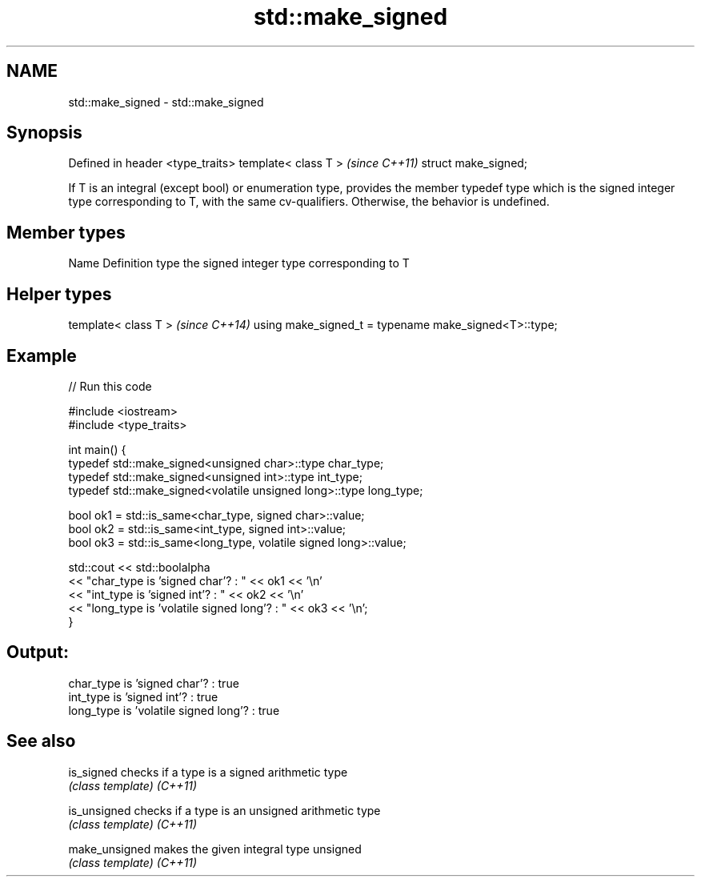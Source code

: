 .TH std::make_signed 3 "2020.03.24" "http://cppreference.com" "C++ Standard Libary"
.SH NAME
std::make_signed \- std::make_signed

.SH Synopsis

Defined in header <type_traits>
template< class T >              \fI(since C++11)\fP
struct make_signed;

If T is an integral (except bool) or enumeration type, provides the member typedef type which is the signed integer type corresponding to T, with the same cv-qualifiers.
Otherwise, the behavior is undefined.

.SH Member types


Name Definition
type the signed integer type corresponding to T


.SH Helper types


template< class T >                                   \fI(since C++14)\fP
using make_signed_t = typename make_signed<T>::type;


.SH Example


// Run this code

  #include <iostream>
  #include <type_traits>

  int main() {
      typedef std::make_signed<unsigned char>::type char_type;
      typedef std::make_signed<unsigned int>::type int_type;
      typedef std::make_signed<volatile unsigned long>::type long_type;

      bool ok1 = std::is_same<char_type, signed char>::value;
      bool ok2 = std::is_same<int_type, signed int>::value;
      bool ok3 = std::is_same<long_type, volatile signed long>::value;

      std::cout << std::boolalpha
      << "char_type is 'signed char'?          : " << ok1 << '\\n'
      << "int_type  is 'signed int'?           : " << ok2 << '\\n'
      << "long_type is 'volatile signed long'? : " << ok3 << '\\n';
  }

.SH Output:

  char_type is 'signed char'?          : true
  int_type  is 'signed int'?           : true
  long_type is 'volatile signed long'? : true


.SH See also



is_signed     checks if a type is a signed arithmetic type
              \fI(class template)\fP
\fI(C++11)\fP

is_unsigned   checks if a type is an unsigned arithmetic type
              \fI(class template)\fP
\fI(C++11)\fP

make_unsigned makes the given integral type unsigned
              \fI(class template)\fP
\fI(C++11)\fP




